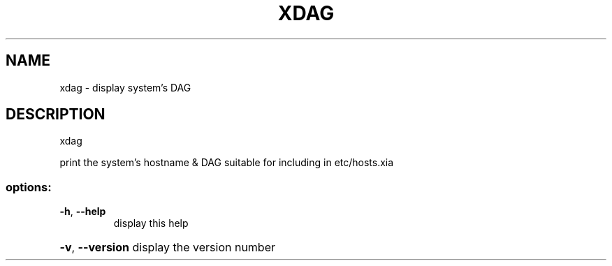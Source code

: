 .\" DO NOT MODIFY THIS FILE!  It was generated by help2man 1.47.3.
.TH XDAG "1" "March 2017" "Carnegie Mellon University" "XIA system utilities"
.SH NAME
xdag \- display system's DAG
.SH DESCRIPTION
xdag
.PP
print the system's hostname & DAG suitable for including in etc/hosts.xia
.SS "options:"
.TP
\fB\-h\fR, \fB\-\-help\fR
display this help
.HP
\fB\-v\fR, \fB\-\-version\fR display the version number
